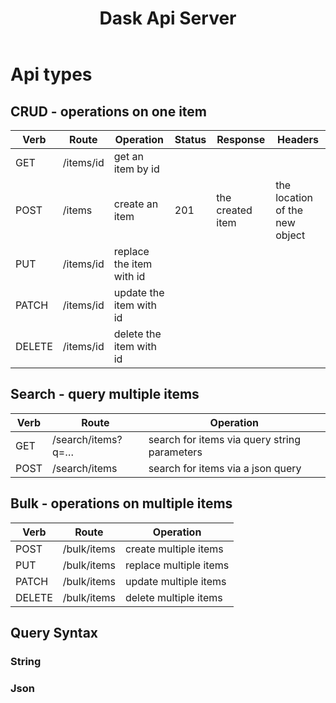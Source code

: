 #+TITLE: Dask Api Server

* Api types
** CRUD - operations on one item
|--------+-----------+--------------------------+--------+------------------+--------------------------------|
| Verb   | Route     | Operation                | Status | Response         | Headers                        |
|--------+-----------+--------------------------+--------+------------------+--------------------------------|
| GET    | /items/id | get an item by id        |        |                  |                                |
| POST   | /items    | create an item           |    201 | the created item | the location of the new object |
| PUT    | /items/id | replace the item with id |        |                  |                                |
| PATCH  | /items/id | update the item with id  |        |                  |                                |
| DELETE | /items/id | delete the item with id  |        |                  |                                |
|--------+-----------+--------------------------+--------+------------------+--------------------------------|
** Search - query multiple items
|------+---------------------+----------------------------------------------|
| Verb | Route               | Operation                                    |
|------+---------------------+----------------------------------------------|
| GET  | /search/items?q=... | search for items via query string parameters |
| POST | /search/items       | search for items via a json query            |
|------+---------------------+----------------------------------------------|
** Bulk - operations on multiple items
|--------+-------------+------------------------|
| Verb   | Route       | Operation              |
|--------+-------------+------------------------|
| POST   | /bulk/items | create multiple items  |
| PUT    | /bulk/items | replace multiple items |
| PATCH  | /bulk/items | update multiple items  |
| DELETE | /bulk/items | delete multiple items  |
|--------+-------------+------------------------|
** Query Syntax
*** String
*** Json



